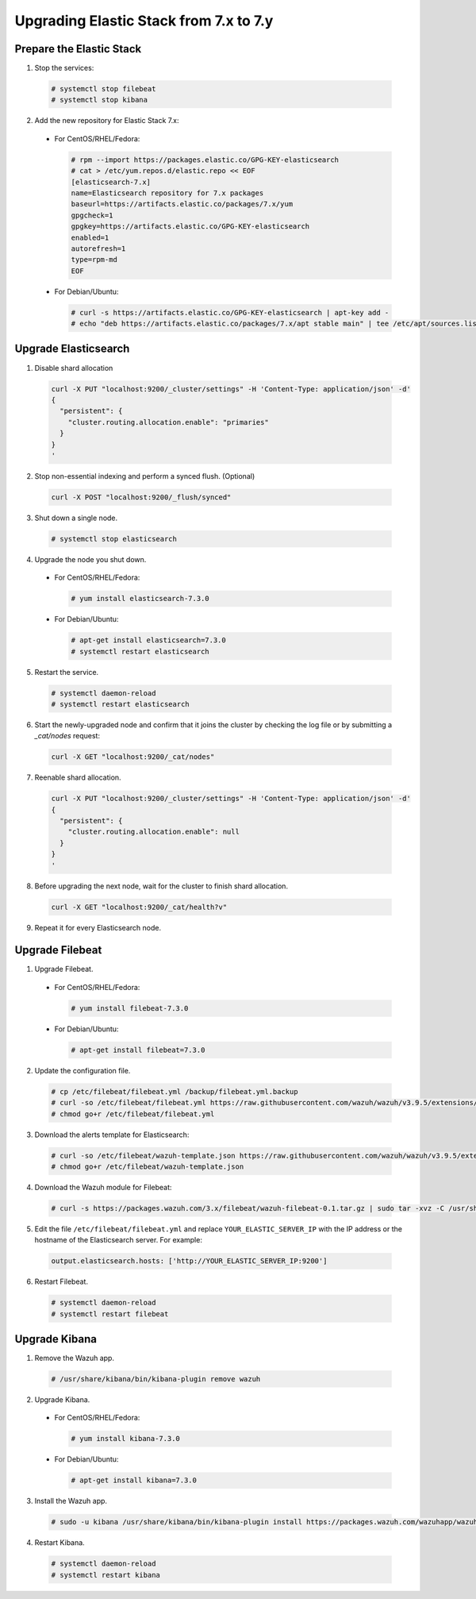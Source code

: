 .. Copyright (C) 2019 Wazuh, Inc.

.. _elastic_server_minor_upgrade:

Upgrading Elastic Stack from 7.x to 7.y
=======================================

Prepare the Elastic Stack
-------------------------

1. Stop the services:

  .. code-block:: console

    # systemctl stop filebeat
    # systemctl stop kibana

2. Add the new repository for Elastic Stack 7.x:

  * For CentOS/RHEL/Fedora:

    .. code-block:: console

      # rpm --import https://packages.elastic.co/GPG-KEY-elasticsearch
      # cat > /etc/yum.repos.d/elastic.repo << EOF
      [elasticsearch-7.x]
      name=Elasticsearch repository for 7.x packages
      baseurl=https://artifacts.elastic.co/packages/7.x/yum
      gpgcheck=1
      gpgkey=https://artifacts.elastic.co/GPG-KEY-elasticsearch
      enabled=1
      autorefresh=1
      type=rpm-md
      EOF

  * For Debian/Ubuntu:

    .. code-block:: console

      # curl -s https://artifacts.elastic.co/GPG-KEY-elasticsearch | apt-key add -
      # echo "deb https://artifacts.elastic.co/packages/7.x/apt stable main" | tee /etc/apt/sources.list.d/elastic-7.x.list


Upgrade Elasticsearch
---------------------

1. Disable shard allocation

  .. code-block:: bash

    curl -X PUT "localhost:9200/_cluster/settings" -H 'Content-Type: application/json' -d'
    {
      "persistent": {
        "cluster.routing.allocation.enable": "primaries"
      }
    }
    '

2. Stop non-essential indexing and perform a synced flush. (Optional)

  .. code-block:: bash

    curl -X POST "localhost:9200/_flush/synced"

3. Shut down a single node.

  .. code-block:: console

    # systemctl stop elasticsearch

4. Upgrade the node you shut down.

  * For CentOS/RHEL/Fedora:

    .. code-block:: console

      # yum install elasticsearch-7.3.0

  * For Debian/Ubuntu:

    .. code-block:: console

      # apt-get install elasticsearch=7.3.0
      # systemctl restart elasticsearch

5. Restart the service.

  .. code-block:: console

    # systemctl daemon-reload
    # systemctl restart elasticsearch

6. Start the newly-upgraded node and confirm that it joins the cluster by checking the log file or by submitting a *_cat/nodes* request:

  .. code-block:: bash

    curl -X GET "localhost:9200/_cat/nodes"

7. Reenable shard allocation.

  .. code-block:: bash

    curl -X PUT "localhost:9200/_cluster/settings" -H 'Content-Type: application/json' -d'
    {
      "persistent": {
        "cluster.routing.allocation.enable": null
      }
    }
    '

8. Before upgrading the next node, wait for the cluster to finish shard allocation.

  .. code-block:: bash

    curl -X GET "localhost:9200/_cat/health?v"

9. Repeat it for every Elasticsearch node.

Upgrade Filebeat
----------------

1. Upgrade Filebeat.

  * For CentOS/RHEL/Fedora:

    .. code-block:: console

      # yum install filebeat-7.3.0

  * For Debian/Ubuntu:

    .. code-block:: console

      # apt-get install filebeat=7.3.0

2. Update the configuration file.

  .. code-block:: console

    # cp /etc/filebeat/filebeat.yml /backup/filebeat.yml.backup
    # curl -so /etc/filebeat/filebeat.yml https://raw.githubusercontent.com/wazuh/wazuh/v3.9.5/extensions/filebeat/7.x/filebeat.yml
    # chmod go+r /etc/filebeat/filebeat.yml

3. Download the alerts template for Elasticsearch:

  .. code-block:: console

    # curl -so /etc/filebeat/wazuh-template.json https://raw.githubusercontent.com/wazuh/wazuh/v3.9.5/extensions/elasticsearch/7.x/wazuh-template.json
    # chmod go+r /etc/filebeat/wazuh-template.json

4. Download the Wazuh module for Filebeat:

  .. code-block:: console

    # curl -s https://packages.wazuh.com/3.x/filebeat/wazuh-filebeat-0.1.tar.gz | sudo tar -xvz -C /usr/share/filebeat/module

5. Edit the file ``/etc/filebeat/filebeat.yml`` and replace ``YOUR_ELASTIC_SERVER_IP`` with the IP address or the hostname of the Elasticsearch server. For example:

  .. code-block:: yaml

    output.elasticsearch.hosts: ['http://YOUR_ELASTIC_SERVER_IP:9200']

6. Restart Filebeat.

  .. code-block:: console

    # systemctl daemon-reload
    # systemctl restart filebeat

Upgrade Kibana
--------------

1. Remove the Wazuh app.

  .. code-block:: console

    # /usr/share/kibana/bin/kibana-plugin remove wazuh

2. Upgrade Kibana.

  * For CentOS/RHEL/Fedora:

    .. code-block:: console

      # yum install kibana-7.3.0

  * For Debian/Ubuntu:

    .. code-block:: console

      # apt-get install kibana=7.3.0

3. Install the Wazuh app.

  .. code-block:: console

    # sudo -u kibana /usr/share/kibana/bin/kibana-plugin install https://packages.wazuh.com/wazuhapp/wazuhapp-3.9.5_7.3.0.zip

4. Restart Kibana.

  .. code-block:: console

    # systemctl daemon-reload
    # systemctl restart kibana
